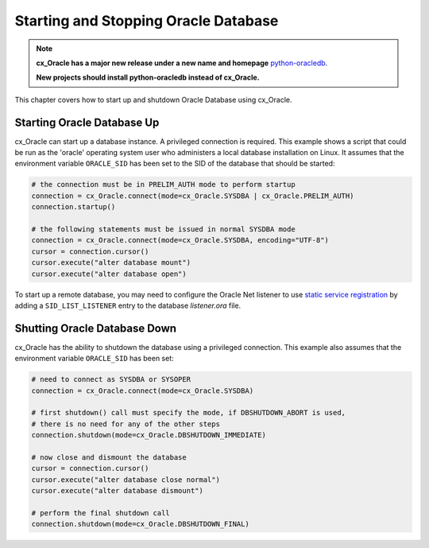 .. _startup:

*************************************
Starting and Stopping Oracle Database
*************************************

.. note::

    **cx_Oracle has a major new release under a new name and homepage**
    `python-oracledb <https://oracle.github.io/python-oracledb/>`__.

    **New projects should install python-oracledb instead of cx_Oracle.**

This chapter covers how to start up and shutdown Oracle Database using
cx_Oracle.

===========================
Starting Oracle Database Up
===========================

cx_Oracle can start up a database instance. A privileged connection is
required. This example shows a script that could be run as the 'oracle'
operating system user who administers a local database installation on Linux.
It assumes that the environment variable ``ORACLE_SID`` has been set to the SID
of the database that should be started:

.. code-block:: python

    # the connection must be in PRELIM_AUTH mode to perform startup
    connection = cx_Oracle.connect(mode=cx_Oracle.SYSDBA | cx_Oracle.PRELIM_AUTH)
    connection.startup()

    # the following statements must be issued in normal SYSDBA mode
    connection = cx_Oracle.connect(mode=cx_Oracle.SYSDBA, encoding="UTF-8")
    cursor = connection.cursor()
    cursor.execute("alter database mount")
    cursor.execute("alter database open")

To start up a remote database, you may need to configure the Oracle Net
listener to use `static service registration
<https://www.oracle.com/pls/topic/lookup?ctx=dblatest&
id=GUID-0203C8FA-A4BE-44A5-9A25-3D1E578E879F>`_
by adding a ``SID_LIST_LISTENER`` entry to the database `listener.ora` file.


=============================
Shutting Oracle Database Down
=============================

cx_Oracle has the ability to shutdown the database using a privileged
connection. This example also assumes that the environment variable
``ORACLE_SID`` has been set:

.. code-block:: python

    # need to connect as SYSDBA or SYSOPER
    connection = cx_Oracle.connect(mode=cx_Oracle.SYSDBA)

    # first shutdown() call must specify the mode, if DBSHUTDOWN_ABORT is used,
    # there is no need for any of the other steps
    connection.shutdown(mode=cx_Oracle.DBSHUTDOWN_IMMEDIATE)

    # now close and dismount the database
    cursor = connection.cursor()
    cursor.execute("alter database close normal")
    cursor.execute("alter database dismount")

    # perform the final shutdown call
    connection.shutdown(mode=cx_Oracle.DBSHUTDOWN_FINAL)
